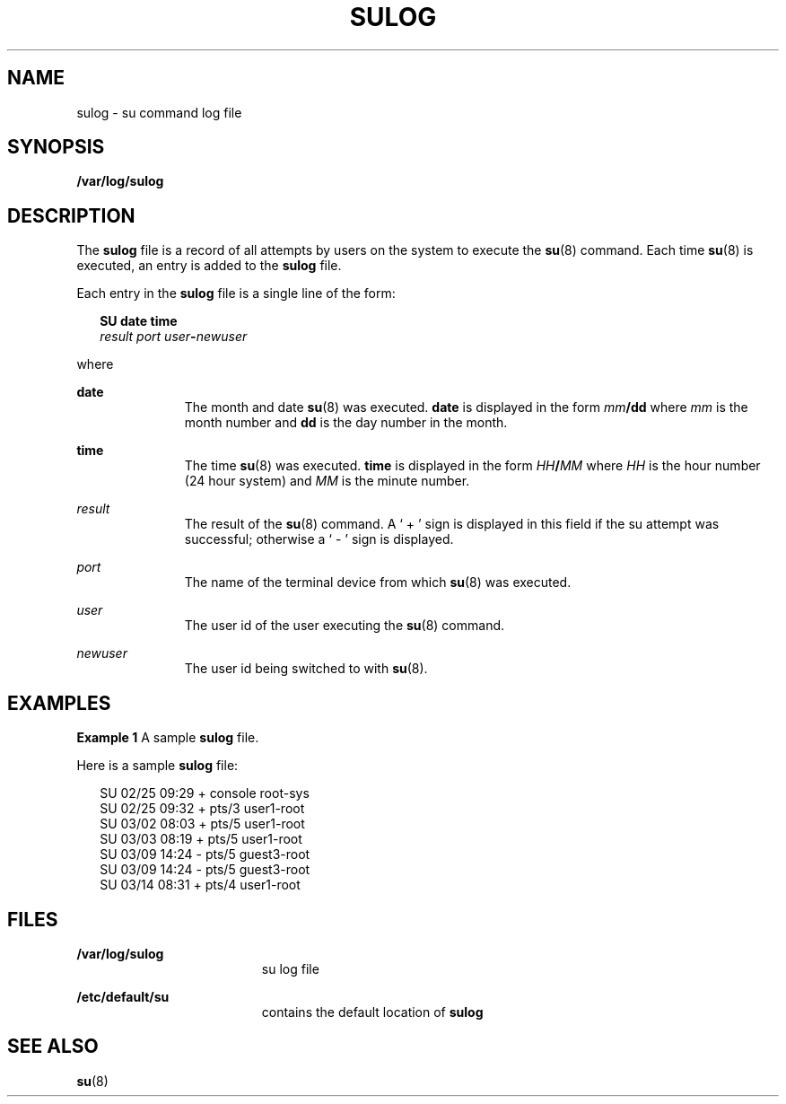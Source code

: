 '\" te
.\" Copyright (c) 1994, Sun Microsystems, Inc. All Rights Reserved.
.\"  Copyright 1989 AT&T
.\" The contents of this file are subject to the terms of the Common Development and Distribution License (the "License").  You may not use this file except in compliance with the License.
.\" You can obtain a copy of the license at usr/src/OPENSOLARIS.LICENSE or http://www.opensolaris.org/os/licensing.  See the License for the specific language governing permissions and limitations under the License.
.\" When distributing Covered Code, include this CDDL HEADER in each file and include the License file at usr/src/OPENSOLARIS.LICENSE.  If applicable, add the following below this CDDL HEADER, with the fields enclosed by brackets "[]" replaced with your own identifying information: Portions Copyright [yyyy] [name of copyright owner]
.TH SULOG 4 "Jun 6, 1994"
.SH NAME
sulog \- su command log file
.SH SYNOPSIS
.LP
.nf
\fB/var/log/sulog\fR
.fi

.SH DESCRIPTION
.sp
.LP
The  \fBsulog\fR file is a record of all attempts by users on the system  to
execute the \fBsu\fR(8) command.  Each time  \fBsu\fR(8) is executed, an
entry is added to the \fBsulog\fR file.
.sp
.LP
Each entry in the \fBsulog\fR file is a single line of the form:
.sp
.in +2
.nf
\fBSU\fR \fBdate\fR \fBtime\fR
\fIresult port user\fR\fB-\fR\fInewuser\fR
.fi
.in -2
.sp

.sp
.LP
where
.sp
.ne 2
.na
\fB\fBdate\fR\fR
.ad
.RS 11n
The month and date \fBsu\fR(8) was executed.  \fBdate\fR is displayed in the
form \fImm\fR\fB/\fR\fBdd\fR where  \fImm\fR is the month number and \fBdd\fR
is the day number in the month.
.RE

.sp
.ne 2
.na
\fB\fBtime\fR\fR
.ad
.RS 11n
The time  \fBsu\fR(8) was executed. \fBtime\fR is displayed in the form
\fIHH\fR\fB/\fR\fIMM\fR where  \fIHH\fR is the hour number (24 hour system) and
\fIMM\fR is the minute number.
.RE

.sp
.ne 2
.na
\fB\fIresult\fR\fR
.ad
.RS 11n
The result of the  \fBsu\fR(8) command.  A ` + ' sign is displayed in this
field if the su attempt was successful; otherwise  a ` - ' sign is displayed.
.RE

.sp
.ne 2
.na
\fB\fIport\fR\fR
.ad
.RS 11n
The name of the terminal device from which  \fBsu\fR(8) was executed.
.RE

.sp
.ne 2
.na
\fB\fIuser\fR\fR
.ad
.RS 11n
The user id of the user executing the  \fBsu\fR(8) command.
.RE

.sp
.ne 2
.na
\fB\fInewuser\fR\fR
.ad
.RS 11n
The user id being switched to with  \fBsu\fR(8).
.RE

.SH EXAMPLES
.LP
\fBExample 1 \fRA sample \fBsulog\fR file.
.sp
.LP
Here is a sample \fBsulog\fR file:

.sp
.in +2
.nf
SU 02/25 09:29 + console root-sys
SU 02/25 09:32 + pts/3 user1-root
SU 03/02 08:03 + pts/5 user1-root
SU 03/03 08:19 + pts/5 user1-root
SU 03/09 14:24 - pts/5 guest3-root
SU 03/09 14:24 - pts/5 guest3-root
SU 03/14 08:31 + pts/4 user1-root
.fi
.in -2
.sp

.SH FILES
.sp
.ne 2
.na
\fB\fB/var/log/sulog\fR\fR
.ad
.RS 19n
su log file
.RE

.sp
.ne 2
.na
\fB\fB/etc/default/su\fR\fR
.ad
.RS 19n
contains the default location of  \fBsulog\fR
.RE

.SH SEE ALSO
.sp
.LP
\fBsu\fR(8)
